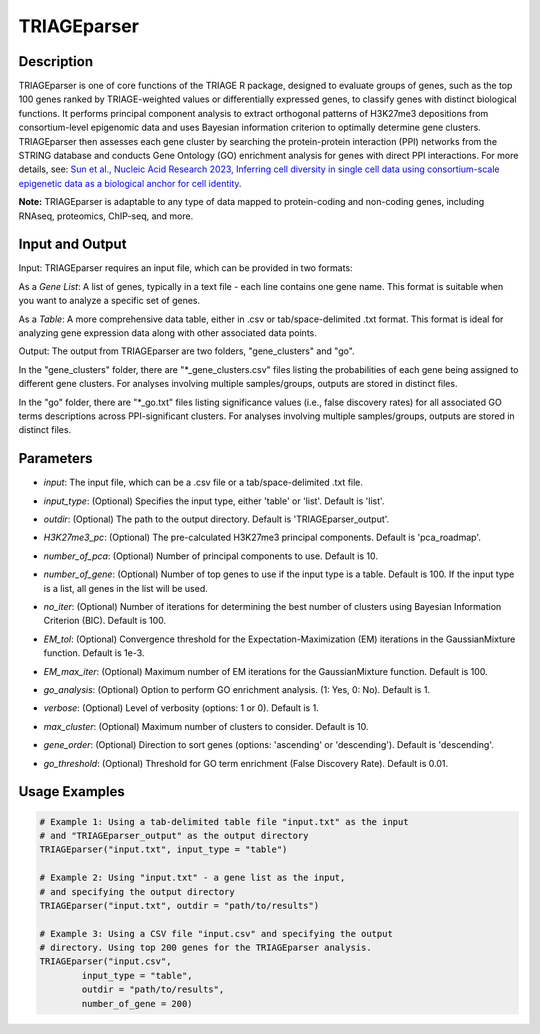 TRIAGEparser
============

Description
-----------
TRIAGEparser is one of core functions of the TRIAGE R package, designed to evaluate groups of genes, such as the top 100 genes ranked by TRIAGE-weighted values or differentially expressed genes, to classify genes with distinct biological functions. It performs principal component analysis to extract orthogonal patterns of H3K27me3 depositions from consortium-level epigenomic data and uses Bayesian information criterion to optimally determine gene clusters. TRIAGEparser then assesses each gene cluster by searching the protein-protein interaction (PPI) networks from the STRING database and conducts Gene Ontology (GO) enrichment analysis for genes with direct PPI interactions. 
For more details, see: `Sun et al., Nucleic Acid Research 2023, Inferring cell diversity in single cell data using consortium-scale epigenetic data as a biological anchor for cell identity <https://academic.oup.com/nar/article/51/11/e62/7147502>`_.

**Note:** TRIAGEparser is adaptable to any type of data mapped to protein-coding and non-coding genes, including RNAseq, proteomics, ChIP-seq, and more.


Input and Output
----------------

Input: TRIAGEparser requires an input file, which can be provided in two formats:

As a *Gene List*: A list of genes, typically in a text file - each line contains one gene name. This format is suitable when you want to analyze a specific set of genes.

As a *Table*: A more comprehensive data table, either in .csv or tab/space-delimited .txt format. This format is ideal for analyzing gene expression data along with other associated data points.


Output: The output from TRIAGEparser are two folders, "gene_clusters" and "go".

In the "gene_clusters" folder, there are "\*_gene_clusters.csv" files listing the probabilities of each gene being assigned to different gene clusters. For analyses involving multiple samples/groups, outputs are stored in distinct files. 

In the "go" folder, there are "\*_go.txt" files listing significance values (i.e., false discovery rates) for all associated GO terms descriptions across PPI-significant clusters. For analyses involving multiple samples/groups, outputs are stored in distinct files. 



Parameters
----------

- `input`: The input file, which can be a .csv file or a tab/space-delimited .txt file.

..

- `input_type`: (Optional) Specifies the input type, either 'table' or 'list'. Default is 'list'.

..

- `outdir`: (Optional) The path to the output directory. Default is 'TRIAGEparser_output'.

..

- `H3K27me3_pc`: (Optional) The pre-calculated H3K27me3 principal components. Default is 'pca_roadmap'.

..

- `number_of_pca`: (Optional) Number of principal components to use. Default is 10.

..

- `number_of_gene`: (Optional) Number of top genes to use if the input type is a table. Default is 100. If the input type is a list, all genes in the list will be used.

..

- `no_iter`: (Optional) Number of iterations for determining the best number of clusters using Bayesian Information Criterion (BIC). Default is 100.

..

- `EM_tol`: (Optional) Convergence threshold for the Expectation-Maximization (EM) iterations in the GaussianMixture function. Default is 1e-3.

..

- `EM_max_iter`: (Optional) Maximum number of EM iterations for the GaussianMixture function. Default is 100.

..

- `go_analysis`: (Optional) Option to perform GO enrichment analysis. (1: Yes, 0: No). Default is 1.

..

- `verbose`: (Optional) Level of verbosity (options: 1 or 0). Default is 1.

..

- `max_cluster`: (Optional) Maximum number of clusters to consider. Default is 10.

..

- `gene_order`: (Optional) Direction to sort genes (options: 'ascending' or 'descending'). Default is 'descending'.

..

- `go_threshold`: (Optional) Threshold for GO term enrichment (False Discovery Rate). Default is 0.01.



Usage Examples
--------------

.. code-block:: R

    # Example 1: Using a tab-delimited table file "input.txt" as the input 
    # and "TRIAGEparser_output" as the output directory
    TRIAGEparser("input.txt", input_type = "table")

    # Example 2: Using "input.txt" - a gene list as the input, 
    # and specifying the output directory
    TRIAGEparser("input.txt", outdir = "path/to/results")

    # Example 3: Using a CSV file "input.csv" and specifying the output 
    # directory. Using top 200 genes for the TRIAGEparser analysis.
    TRIAGEparser("input.csv", 
            input_type = "table", 
            outdir = "path/to/results", 
            number_of_gene = 200)
